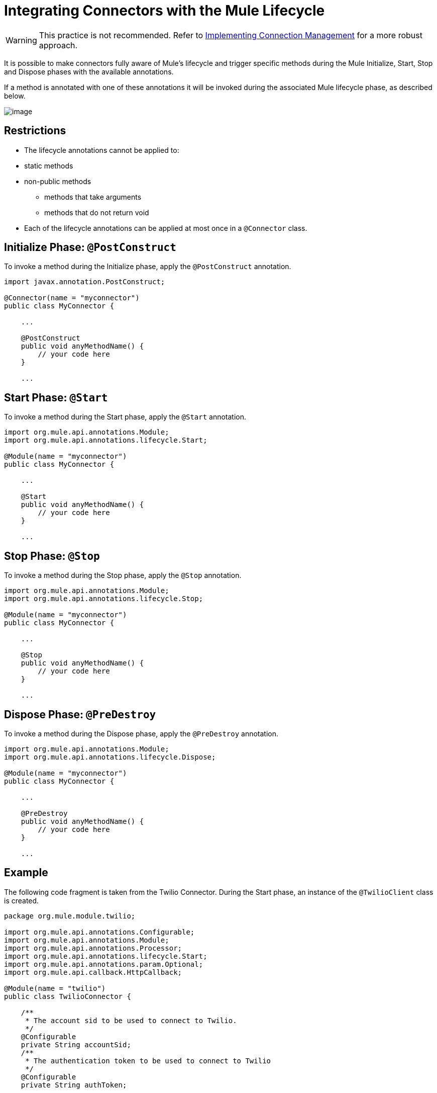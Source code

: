 = Integrating Connectors with the Mule Lifecycle

[WARNING]
This practice is not recommended. Refer to link:/docs/display/34X/Implementing+Connection+Management[Implementing Connection Management] for a more robust approach.

It is possible to make connectors fully aware of Mule's lifecycle and trigger specific methods during the Mule Initialize, Start, Stop and Dispose phases with the available annotations.

If a method is annotated with one of these annotations it will be invoked during the associated Mule lifecycle phase, as described below.

image:/docs/plugins/servlet/confluence/placeholder/unknown-attachment?locale=en_GB&version=2[image,title="6-package.png"]

== Restrictions

* The lifecycle annotations cannot be applied to:  +
* static methods
* non-public methods
** methods that take arguments 
** methods that do not return void
* Each of the lifecycle annotations can be applied at most once in a `@Connector` class. 

== Initialize Phase: `@PostConstruct`

To invoke a method during the Initialize phase, apply the `@PostConstruct` annotation.

[source]
----
import javax.annotation.PostConstruct;
 
@Connector(name = "myconnector")
public class MyConnector {
 
    ...
 
    @PostConstruct
    public void anyMethodName() {
        // your code here
    }
 
    ...
----

== Start Phase: `@Start`

To invoke a method during the Start phase, apply the `@Start` annotation. 

[source, java]
----
import org.mule.api.annotations.Module;
import org.mule.api.annotations.lifecycle.Start;
 
@Module(name = "myconnector")
public class MyConnector {
 
    ...
 
    @Start
    public void anyMethodName() {
        // your code here
    }
 
    ...
----

== Stop Phase: `@Stop`

To invoke a method during the Stop phase, apply the `@Stop` annotation. 

[source, java]
----
import org.mule.api.annotations.Module;
import org.mule.api.annotations.lifecycle.Stop;
 
@Module(name = "myconnector")
public class MyConnector {
 
    ...
 
    @Stop
    public void anyMethodName() {
        // your code here
    }
 
    ...
----

== Dispose Phase: `@PreDestroy`

To invoke a method during the Dispose phase, apply the `@PreDestroy` annotation.

[source, java]
----
import org.mule.api.annotations.Module;
import org.mule.api.annotations.lifecycle.Dispose;
 
@Module(name = "myconnector")
public class MyConnector {
 
    ...
 
    @PreDestroy
    public void anyMethodName() {
        // your code here
    }
 
    ...
----

== Example

The following code fragment is taken from the Twilio Connector. During the Start phase, an instance of the `@TwilioClient` class is created.

[source, java]
----
package org.mule.module.twilio;
 
import org.mule.api.annotations.Configurable;
import org.mule.api.annotations.Module;
import org.mule.api.annotations.Processor;
import org.mule.api.annotations.lifecycle.Start;
import org.mule.api.annotations.param.Optional;
import org.mule.api.callback.HttpCallback;
 
@Module(name = "twilio")
public class TwilioConnector {
 
    /**
     * The account sid to be used to connect to Twilio.
     */
    @Configurable
    private String accountSid;
    /**
     * The authentication token to be used to connect to Twilio
     */
    @Configurable
    private String authToken;
 
    private TwilioClient twilioClient;
 
    @Start
    public void createTwilioClient() {
        twilioClient = new TwilioClient(accountSid, authToken);
    }
----

Integration with the Mule lifecycle is also used in the Rest Jersey Client sample.

== See Also

Read more about other advanced topics that can add functionality to your connector:

* link:/docs/display/34X/HTTP+Callbacks[HTTP Callbacks]
* link:/docs/display/34X/Handling+Data+Types+for+Configurable+Properties[Handling Data Types for Configurable Properties]
* link:/docs/display/34X/Architectural+Considerations+with+Connectors+and+the+Mule+Container[Architectural Considerations with Connectors and the Mule Container]
* link:/docs/display/34X/Injecting+Mule+Managers+into+Anypoint+Connectors[Injecting Mule Managers into Anypoint Connectors]
* link:/docs/display/34X/Supporting+DataSense+with+Dynamic+Data+Models[Supporting DataSense with Dynamic Data Models]
* link:/docs/display/34X/Implementing+DataSense+Query+Language+Support[Implementing DataSense Query Language Support]
